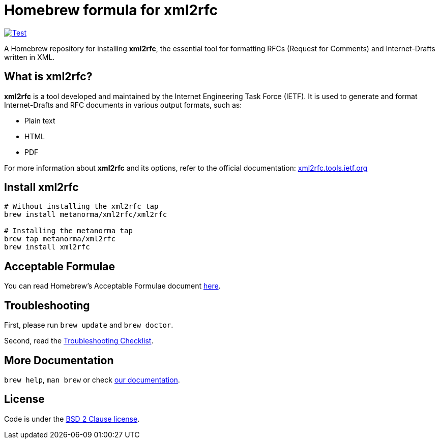 = Homebrew formula for xml2rfc

image:https://github.com/metanorma/homebrew-xml2rfc/workflows/test/badge.svg["Test", link="https://github.com/metanorma/homebrew-xml2rfc/actions?workflow=test"]

A Homebrew repository for installing *xml2rfc*, the essential tool for formatting RFCs (Request for Comments) and Internet-Drafts written in XML.

== What is xml2rfc?

*xml2rfc* is a tool developed and maintained by the Internet Engineering Task Force (IETF). It is used to generate and format Internet-Drafts and RFC documents in various output formats, such as:

- Plain text
- HTML
- PDF

For more information about *xml2rfc* and its options, refer to the official documentation: https://xml2rfc.tools.ietf.org/[xml2rfc.tools.ietf.org]

== Install xml2rfc

[source,sh]
----
# Without installing the xml2rfc tap
brew install metanorma/xml2rfc/xml2rfc

# Installing the metanorma tap
brew tap metanorma/xml2rfc
brew install xml2rfc
----

== Acceptable Formulae

You can read Homebrew’s Acceptable Formulae document https://github.com/Homebrew/brew/blob/master/docs/Acceptable-Formulae.md[here].

== Troubleshooting

First, please run `brew update` and `brew doctor`.

Second, read the https://github.com/Homebrew/brew/blob/master/docs/Troubleshooting.md#troubleshooting[Troubleshooting Checklist].

== More Documentation

`brew help`, `man brew` or check https://github.com/Homebrew/brew/tree/master/docs#readme[our documentation].

== License

Code is under the https://github.com/Homebrew/brew/tree/master/LICENSE.txt[BSD 2 Clause license].
